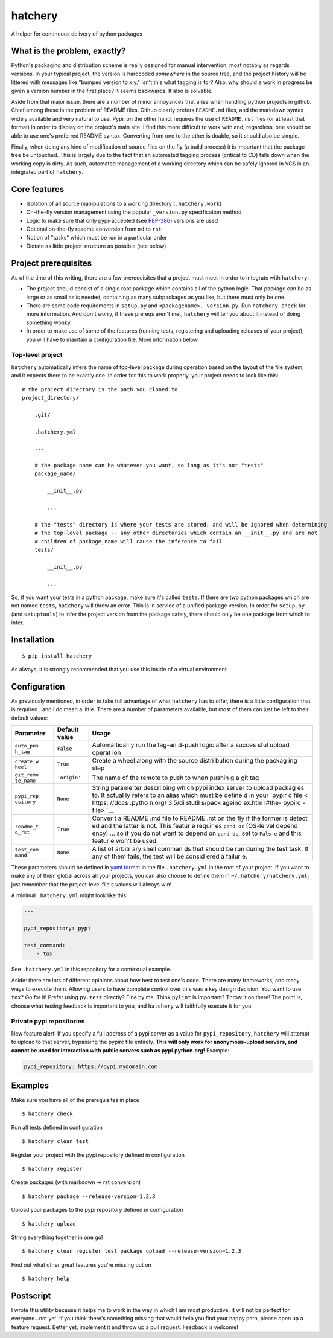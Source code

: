 hatchery
========

|Latest Version| |Build Status| |Coverage Status|

A helper for continuous delivery of python packages

What is the problem, exactly?
-----------------------------

Python's packaging and distribution scheme is really designed for manual
intervention, most notably as regards versions. In your typical project,
the version is hardcoded *somewhere* in the source tree, and the project
history will be littered with messages like "bumped version to x.y."
Isn't this what tagging is for? Also, why should a work in progress be
given a version number in the first place? It seems backwards. It also
is solvable.

Aside from that major issue, there are a number of minor annoyances that
arise when handling python projects in github. Chief among these is the
problem of README files. Github clearly prefers ``README.md`` files, and
the markdown syntax widely available and very natural to use. Pypi, on
the other hand, requires the use of ``README.rst`` files (or at least
that format) in order to display on the project's main site. I find this
more difficult to work with and, regardless, one should be able to use
one's preferred README syntax. Converting from one to the other is
doable, so it should also be simple.

Finally, when doing any kind of modification of source files on the fly
(a build process) it is important that the package tree be untouched.
This is largely due to the fact that an automated tagging process
(critical to CD) falls down when the working copy is dirty. As such,
automated management of a working directory which can be safely ignored
in VCS is an integrated part of ``hatchery``.

Core features
-------------

-  Isolation of all source manipulations to a working directory
   (``.hatchery.work``)
-  On-the-fly version management using the popular ``_version.py``
   specification method
-  Logic to make sure that only pypi-accepted (see
   `PEP-386 <https://www.python.org/dev/peps/pep-0386/>`__) versions are
   used
-  Optional on-the-fly readme conversion from ``md`` to ``rst``
-  Notion of "tasks" which must be run in a particular order
-  Dictate as little project structure as possible (see below)

Project prerequisites
---------------------

As of the time of this writing, there are a few prerequisites that a
project must meet in order to integrate with ``hatchery``:

-  The project should consist of a single root package which contains
   all of the python logic. That package can be as large or as small as
   is needed, containing as many subpackages as you like, but there must
   only be one.
-  There are some code requirements in ``setup.py`` and
   ``<packagename>._version.py``. Run ``hatchery check`` for more
   information. And don't worry, if these prereqs aren't met,
   ``hatchery`` will tell you about it instead of doing something wonky.
-  In order to make use of some of the features (running tests,
   registering and uploading releases of your project), you will have to
   maintain a configuration file. More information below.

Top-level project
~~~~~~~~~~~~~~~~~

``hatchery`` automatically infers the name of top-level package during
operation based on the layout of the file system, and it expects there
to be exactly one. In order for this to work properly, your project
needs to look like this:

::

    # the project directory is the path you cloned to
    project_directory/

        .git/

        .hatchery.yml

        ...

        # the package name can be whatever you want, so long as it's not "tests"
        package_name/

            __init__.py

            ...

        # the "tests" directory is where your tests are stored, and will be ignored when determining
        # the top-level package -- any other directories which contain an __init__.py and are not
        # children of package_name will cause the inference to fail
        tests/

            __init__.py

            ...

So, if you want your tests in a python package, make sure it's called
``tests``. If there are two python packages which are not named
``tests``, ``hatchery`` will throw an error. This is in service of a
unified package version. In order for ``setup.py`` (and ``setuptools``)
to infer the project version from the package safely, there should only
be one package from which to infer.

Installation
------------

::

    $ pip install hatchery

As always, it is strongly recommended that you use this inside of a
virtual environment.

Configuration
-------------

As previously mentioned, in order to take full advantage of what
``hatchery`` has to offer, there is a little configuration that is
required...and I do mean a little. There are a number of parameters
available, but most of them can just be left to their default values:

+------------+----------------+--------+
| Parameter  | Default value  | Usage  |
+============+================+========+
| ``auto_pus | ``False``      | Automa |
| h_tag``    |                | ticall |
|            |                | y      |
|            |                | run    |
|            |                | the    |
|            |                | tag-an |
|            |                | d-push |
|            |                | logic  |
|            |                | after  |
|            |                | a      |
|            |                | succes |
|            |                | sful   |
|            |                | upload |
|            |                | operat |
|            |                | ion    |
+------------+----------------+--------+
| ``create_w | ``True``       | Create |
| heel``     |                | a      |
|            |                | wheel  |
|            |                | along  |
|            |                | with   |
|            |                | the    |
|            |                | source |
|            |                | distri |
|            |                | bution |
|            |                | during |
|            |                | the    |
|            |                | packag |
|            |                | ing    |
|            |                | step   |
+------------+----------------+--------+
| ``git_remo | ``'origin'``   | The    |
| te_name``  |                | name   |
|            |                | of the |
|            |                | remote |
|            |                | to     |
|            |                | push   |
|            |                | to     |
|            |                | when   |
|            |                | pushin |
|            |                | g      |
|            |                | a git  |
|            |                | tag    |
+------------+----------------+--------+
| ``pypi_rep | ``None``       | String |
| ository``  |                | parame |
|            |                | ter    |
|            |                | descri |
|            |                | bing   |
|            |                | which  |
|            |                | pypi   |
|            |                | index  |
|            |                | server |
|            |                | to     |
|            |                | upload |
|            |                | packag |
|            |                | es     |
|            |                | to. It |
|            |                | actual |
|            |                | ly     |
|            |                | refers |
|            |                | to an  |
|            |                | alias  |
|            |                | which  |
|            |                | must   |
|            |                | be     |
|            |                | define |
|            |                | d      |
|            |                | in     |
|            |                | your   |
|            |                | `pypir |
|            |                | c      |
|            |                | file < |
|            |                | https: |
|            |                | //docs |
|            |                | .pytho |
|            |                | n.org/ |
|            |                | 3.5/di |
|            |                | stutil |
|            |                | s/pack |
|            |                | ageind |
|            |                | ex.htm |
|            |                | l#the- |
|            |                | pypirc |
|            |                | -file> |
|            |                | `__    |
+------------+----------------+--------+
| ``readme_t | ``True``       | Conver |
| o_rst``    |                | t      |
|            |                | a      |
|            |                | README |
|            |                | .md    |
|            |                | file   |
|            |                | to     |
|            |                | README |
|            |                | .rst   |
|            |                | on the |
|            |                | fly if |
|            |                | the    |
|            |                | former |
|            |                | is     |
|            |                | detect |
|            |                | ed     |
|            |                | and    |
|            |                | the    |
|            |                | latter |
|            |                | is     |
|            |                | not.   |
|            |                | This   |
|            |                | featur |
|            |                | e      |
|            |                | requir |
|            |                | es     |
|            |                | ``pand |
|            |                | oc``   |
|            |                | (OS-le |
|            |                | vel    |
|            |                | depend |
|            |                | ency)  |
|            |                | ... so |
|            |                | if you |
|            |                | do not |
|            |                | want   |
|            |                | to     |
|            |                | depend |
|            |                | on     |
|            |                | ``pand |
|            |                | oc``,  |
|            |                | set to |
|            |                | ``Fals |
|            |                | e``    |
|            |                | and    |
|            |                | this   |
|            |                | featur |
|            |                | e      |
|            |                | won't  |
|            |                | be     |
|            |                | used.  |
+------------+----------------+--------+
| ``test_com | ``None``       | A list |
| mand``     |                | of     |
|            |                | arbitr |
|            |                | ary    |
|            |                | shell  |
|            |                | comman |
|            |                | ds     |
|            |                | that   |
|            |                | should |
|            |                | be run |
|            |                | during |
|            |                | the    |
|            |                | test   |
|            |                | task.  |
|            |                | If any |
|            |                | of     |
|            |                | them   |
|            |                | fails, |
|            |                | the    |
|            |                | test   |
|            |                | will   |
|            |                | be     |
|            |                | consid |
|            |                | ered   |
|            |                | a      |
|            |                | failur |
|            |                | e.     |
+------------+----------------+--------+

These parameters should be defined in `yaml
format <https://en.wikipedia.org/wiki/YAML>`__ in the file
``.hatchery.yml`` in the root of your project. If you want to make any
of them global across all your projects, you can also choose to define
them in ``~/.hatchery/hatchery.yml``; just remember that the
project-level file's values will always win!

A minimal ``.hatchery.yml`` might look like this:

.. code:: yaml

    ---

    pypi_repository: pypi

    test_command:
        - tox

See ``.hatchery.yml`` in this repository for a contextual example.

Aside: there are lots of different opinions about how best to test one's
code. There are many frameworks, and many ways to execute them. Allowing
users to have complete control over this was a key design decision. You
want to use ``tox``? Go for it! Prefer using ``py.test`` directly? Fine
by me. Think ``pylint`` is important? Throw it on there! The point is,
choose what testing feedback is important to you, and ``hatchery`` will
faithfully execute it for you.

Private pypi repositories
~~~~~~~~~~~~~~~~~~~~~~~~~

New feature alert! If you specify a full address of a pypi server as a
value for ``pypi_repository``, ``hatchery`` will attempt to upload to
that server, bypassing the pypirc file entirely. **This will only work
for anonymous-upload servers, and cannot be used for interaction with
public servers such as pypi.python.org!** Example:

.. code:: yaml

    pypi_repository: https://pypi.mydomain.com

Examples
--------

Make sure you have all of the prerequisites in place

::

    $ hatchery check

Run all tests defined in configuration

::

    $ hatchery clean test

Register your project with the pypi repository defined in configuration

::

    $ hatchery register

Create packages (with markdown -> rst conversion)

::

    $ hatchery package --release-version=1.2.3

Upload your packages to the pypi repository defined in configuration

::

    $ hatchery upload

String everything together in one go!

::

    $ hatchery clean register test package upload --release-version=1.2.3

Find out what other great features you're missing out on

::

    $ hatchery help

Postscript
----------

I wrote this utility because it helps me to work in the way in which I
am most productive. It will not be perfect for everyone...not yet. If
you think there's something missing that would help you find your happy
path, please open up a feature request. Better yet, implement it and
throw up a pull request. Feedback is welcome!

.. |Latest Version| image:: https://img.shields.io/pypi/v/hatchery.svg
   :target: https://pypi.python.org/pypi/hatchery
.. |Build Status| image:: https://travis-ci.org/ajk8/hatchery.svg?branch=master
   :target: https://travis-ci.org/ajk8/hatchery
.. |Coverage Status| image:: https://coveralls.io/repos/github/ajk8/hatchery/badge.svg?branch=master
   :target: https://coveralls.io/github/ajk8/hatchery?branch=master
